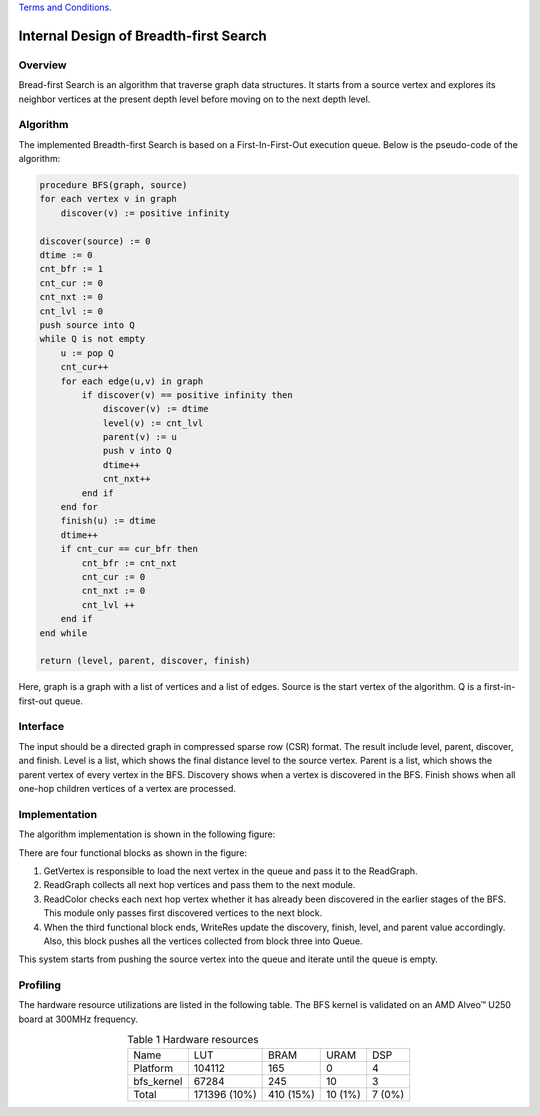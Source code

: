.. 
   .. Copyright © 2019–2023 Advanced Micro Devices, Inc

`Terms and Conditions <https://www.amd.com/en/corporate/copyright>`_.


*************************************************
Internal Design of Breadth-first Search
*************************************************


Overview
========
Bread-first Search is an algorithm that traverse graph data structures. It starts from a source vertex and explores its neighbor vertices at the present depth level before moving on to the next depth level.

Algorithm
=========
The implemented Breadth-first Search is based on a First-In-First-Out execution queue. Below is the pseudo-code of the algorithm:

.. code::

    procedure BFS(graph, source)
    for each vertex v in graph
        discover(v) := positive infinity

    discover(source) := 0
    dtime := 0
    cnt_bfr := 1
    cnt_cur := 0
    cnt_nxt := 0
    cnt_lvl := 0
    push source into Q
    while Q is not empty
        u := pop Q
        cnt_cur++
        for each edge(u,v) in graph
            if discover(v) == positive infinity then
                discover(v) := dtime
                level(v) := cnt_lvl
                parent(v) := u
                push v into Q
                dtime++
                cnt_nxt++
            end if
        end for
        finish(u) := dtime
        dtime++
        if cnt_cur == cur_bfr then
            cnt_bfr := cnt_nxt
            cnt_cur := 0
            cnt_nxt := 0
            cnt_lvl ++
        end if
    end while

    return (level, parent, discover, finish)

Here, graph is a graph with a list of vertices and a list of edges. Source is the start vertex of the algorithm. Q is a first-in-first-out queue. 

Interface
=========
The input should be a directed graph in compressed sparse row (CSR) format.
The result include level, parent, discover, and finish. Level is a list, which shows the final distance level to the source vertex. Parent is a list, which shows the parent vertex of every vertex in the BFS. Discovery shows when a vertex is discovered in the BFS. Finish shows when all one-hop children vertices of a vertex are processed.

Implementation
==============
The algorithm implementation is shown in the following figure:

.. image:: /images/BFS.png
   :alt: Figure 1 Breadth-first Search design
   :width: 80%
   :align: center

There are four functional blocks as shown in the figure:

1. GetVertex is responsible to load the next vertex in the queue and pass it to the ReadGraph.

2. ReadGraph collects all next hop vertices and pass them to the next module.

3. ReadColor checks each next hop vertex whether it has already been discovered in the earlier stages of the BFS. This module only passes first discovered vertices to the next block.

4. When the third functional block ends, WriteRes update the discovery, finish, level, and parent value accordingly. Also, this block pushes all the vertices collected from block three into Queue.

This system starts from pushing the source vertex into the queue and iterate until the queue is empty.

Profiling
=========
The hardware resource utilizations are listed in the following table. The BFS kernel is validated on an AMD Alveo |trade| U250 board at 300MHz frequency.

.. table:: Table 1 Hardware resources
    :align: center

    +------------+--------------+-----------+---------+--------+
    |    Name    |      LUT     |    BRAM   |   URAM  |   DSP  |
    +------------+--------------+-----------+---------+--------+
    |  Platform  |    104112    |    165    |    0    |    4   |
    +------------+--------------+-----------+---------+--------+
    | bfs_kernel |     67284    |    245    |    10   |    3   |
    +------------+--------------+-----------+---------+--------+
    |    Total   | 171396 (10%) | 410 (15%) | 10 (1%) | 7 (0%) |
    +------------+--------------+-----------+---------+--------+

.. |trade|  unicode:: U+02122 .. TRADEMARK SIGN
   :ltrim:
.. |reg|    unicode:: U+000AE .. REGISTERED TRADEMARK SIGN
   :ltrim: